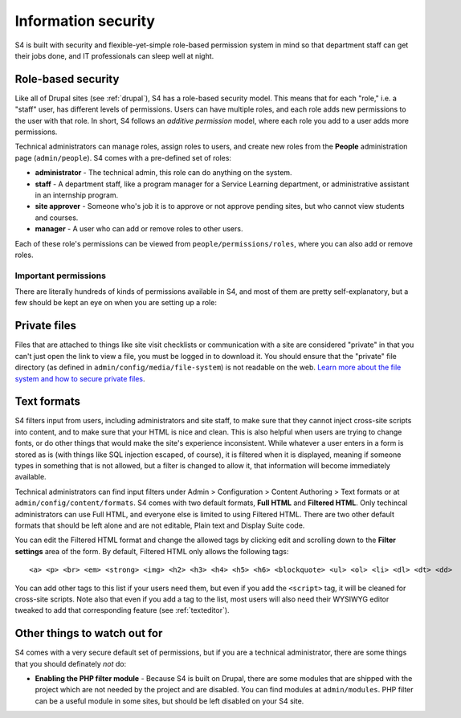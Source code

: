 .. _security:

====================
Information security
====================

S4 is built with security and flexible-yet-simple role-based permission system in mind so that department staff can get their jobs done, and IT professionals can sleep well at night.

Role-based security
===================

Like all of Drupal sites (see :ref:`drupal`), S4 has a role-based security model. This means that for each "role," i.e. a "staff" user, has different levels of permissions. Users can have multiple roles, and each role adds new permissions to the user with that role. In short, S4 follows an *additive permission* model, where each role you add to a user adds more permissions.

Technical administrators can manage roles, assign roles to users, and create new roles from the **People** administration page (``admin/people``). S4 comes with a pre-defined set of roles:

* **administrator** - The technical admin, this role can do anything on the system.
* **staff** - A department staff, like a program manager for a Service Learning department, or administrative assistant in an internship program.
* **site approver** - Someone who's job it is to approve or not approve pending sites, but who cannot view students and courses.
* **manager** - A user who can add or remove roles to other users.

Each of these role's permissions can be viewed from ``people/permissions/roles``, where you can also add or remove roles.

Important permissions
---------------------

There are literally hundreds of kinds of permissions available in S4, and most of them are pretty self-explanatory, but a few should be kept an eye on when you are setting up a role:

Private files
=============

Files that are attached to things like site visit checklists or communication with a site are considered "private" in that you can't just open the link to view a file, you must be logged in to download it. You should ensure that the "private" file directory (as defined in ``admin/config/media/file-system``) is not readable on the web. `Learn more about the file system and how to secure private files <http://drupal.org/documentation/modules/file>`_.

.. _textformats:

Text formats
============

S4 filters input from users, including administrators and site staff, to make sure that they cannot inject cross-site scripts into content, and to make sure that your HTML is nice and clean. This is also helpful when users are trying to change fonts, or do other things that would make the site's experience inconsistent. While whatever a user enters in a form is stored as is (with things like SQL injection escaped, of course), it is filtered when it is displayed, meaning if someone types in something that is not allowed, but a filter is changed to allow it, that information will become immediately available.

Technical administrators can find input filters under Admin > Configuration > Content Authoring > Text formats or at ``admin/config/content/formats``. S4 comes with two default formats, **Full HTML** and **Filtered HTML**. Only techincal administrators can use Full HTML, and everyone else is limited to using Filtered HTML. There are two other default formats that should be left alone and are not editable, Plain text and Display Suite code.

You can edit the Filtered HTML format and change the allowed tags by clicking edit and scrolling down to the **Filter settings** area of the form. By default, Filtered HTML only allows the following tags::

  <a> <p> <br> <em> <strong> <img> <h2> <h3> <h4> <h5> <h6> <blockquote> <ul> <ol> <li> <dl> <dt> <dd>


You can add other tags to this list if your users need them, but even if you add the ``<script>`` tag, it will be cleaned for cross-site scripts. Note also that even if you add a tag to the list, most users will also need their WYSIWYG editor tweaked to add that corresponding feature (see :ref:`texteditor`).

Other things to watch out for
=============================

S4 comes with a very secure default set of permissions, but if you are a technical administrator, there are some things that you should definately *not* do:

* **Enabling the PHP filter module** - Because S4 is built on Drupal, there are some modules that are shipped with the project which are not needed by the project and are disabled. You can find modules at ``admin/modules``. PHP filter can be a useful module in some sites, but should be left disabled on your S4 site.